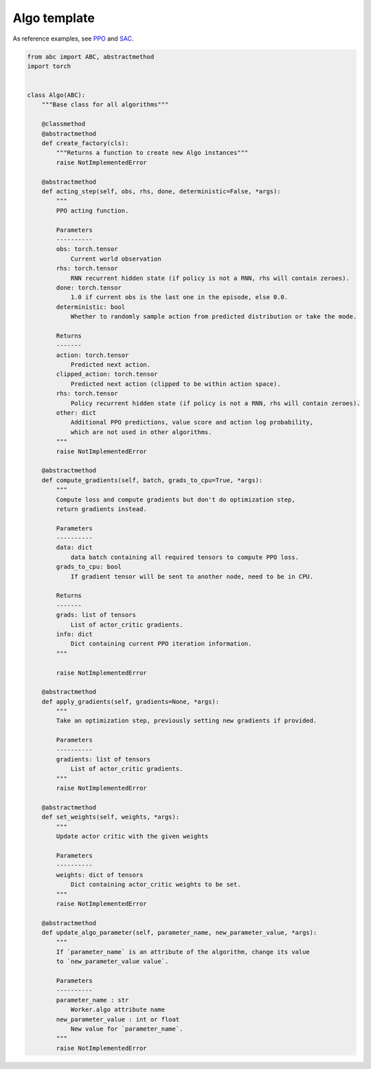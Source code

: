 Algo template
=============

As reference examples, see `PPO <https://github.com/PyTorchRL/pytorchrl/blob/master/pytorchrl/agent/algos/ppo.py>`_ and `SAC <https://github.com/PyTorchRL/pytorchrl/blob/master/pytorchrl/agent/algos/sac.py>`_.

.. code-block:: python

    from abc import ABC, abstractmethod
    import torch


    class Algo(ABC):
        """Base class for all algorithms"""

        @classmethod
        @abstractmethod
        def create_factory(cls):
            """Returns a function to create new Algo instances"""
            raise NotImplementedError

        @abstractmethod
        def acting_step(self, obs, rhs, done, deterministic=False, *args):
            """
            PPO acting function.

            Parameters
            ----------
            obs: torch.tensor
                Current world observation
            rhs: torch.tensor
                RNN recurrent hidden state (if policy is not a RNN, rhs will contain zeroes).
            done: torch.tensor
                1.0 if current obs is the last one in the episode, else 0.0.
            deterministic: bool
                Whether to randomly sample action from predicted distribution or take the mode.

            Returns
            -------
            action: torch.tensor
                Predicted next action.
            clipped_action: torch.tensor
                Predicted next action (clipped to be within action space).
            rhs: torch.tensor
                Policy recurrent hidden state (if policy is not a RNN, rhs will contain zeroes).
            other: dict
                Additional PPO predictions, value score and action log probability,
                which are not used in other algorithms.
            """
            raise NotImplementedError

        @abstractmethod
        def compute_gradients(self, batch, grads_to_cpu=True, *args):
            """
            Compute loss and compute gradients but don't do optimization step,
            return gradients instead.

            Parameters
            ----------
            data: dict
                data batch containing all required tensors to compute PPO loss.
            grads_to_cpu: bool
                If gradient tensor will be sent to another node, need to be in CPU.

            Returns
            -------
            grads: list of tensors
                List of actor_critic gradients.
            info: dict
                Dict containing current PPO iteration information.
            """

            raise NotImplementedError

        @abstractmethod
        def apply_gradients(self, gradients=None, *args):
            """
            Take an optimization step, previously setting new gradients if provided.

            Parameters
            ----------
            gradients: list of tensors
                List of actor_critic gradients.
            """
            raise NotImplementedError

        @abstractmethod
        def set_weights(self, weights, *args):
            """
            Update actor critic with the given weights

            Parameters
            ----------
            weights: dict of tensors
                Dict containing actor_critic weights to be set.
            """
            raise NotImplementedError

        @abstractmethod
        def update_algo_parameter(self, parameter_name, new_parameter_value, *args):
            """
            If `parameter_name` is an attribute of the algorithm, change its value
            to `new_parameter_value value`.

            Parameters
            ----------
            parameter_name : str
                Worker.algo attribute name
            new_parameter_value : int or float
                New value for `parameter_name`.
            """
            raise NotImplementedError
